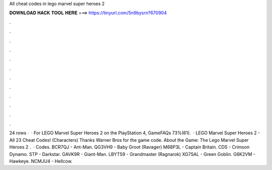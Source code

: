 All cheat codes in lego marvel super heroes 2

𝐃𝐎𝐖𝐍𝐋𝐎𝐀𝐃 𝐇𝐀𝐂𝐊 𝐓𝐎𝐎𝐋 𝐇𝐄𝐑𝐄 ===> https://tinyurl.com/5n9bysrn?670904

.

.

.

.

.

.

.

.

.

.

.

.

24 rows ·  · For LEGO Marvel Super Heroes 2 on the PlayStation 4, GameFAQs 73%(61).  · LEGO Marvel Super Heroes 2 - All 23 Cheat Codes! (Characters) Thanks Warner Bros for the game code. About the Game: The Lego Marvel Super Heroes 2 .  · Codes. BCR7QJ - Ant-Man. QG3VH9 - Baby Groot (Ravager) M68P3L - Captain Britain. CDS - Crimson Dynamo. STP - Darkstar. GAVK9R - Giant-Man. LBYT59 - Grandmaster (Ragnarok) XG7SAL - Green Goblin. G6K2VM - Hawkeye. NCMJU4 - Hellcow.